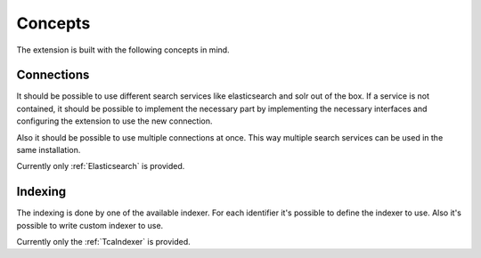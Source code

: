 .. _concepts:

Concepts
========

The extension is built with the following concepts in mind.

.. _concepts_connections:

Connections
-----------

It should be possible to use different search services like elasticsearch and solr out of the box.
If a service is not contained, it should be possible to implement the necessary part by implementing
the necessary interfaces and configuring the extension to use the new connection.

Also it should be possible to use multiple connections at once. This way multiple search services
can be used in the same installation.

Currently only :ref:`Elasticsearch` is provided.

.. _concepts_indexing:

Indexing
--------

The indexing is done by one of the available indexer. For each identifier it's possible to define
the indexer to use. Also it's possible to write custom indexer to use.

Currently only the :ref:`TcaIndexer` is provided.
